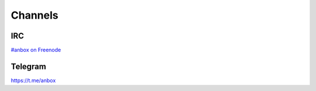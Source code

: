 Channels
========

IRC
^^^

`#anbox on Freenode <http://webchat.freenode.net/?channels=#anbox>`_

Telegram
^^^^^^^^

https://t.me/anbox
